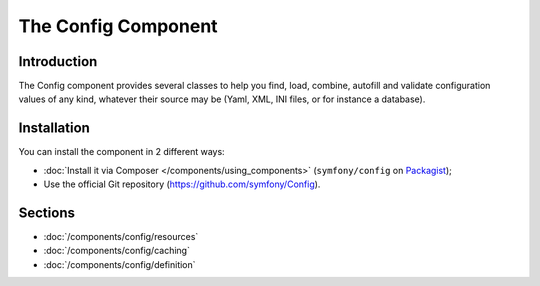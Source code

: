 .. index::
   single: Config
   single: Components; Config

The Config Component
====================

Introduction
------------

The Config component provides several classes to help you find, load, combine,
autofill and validate configuration values of any kind, whatever their source
may be (Yaml, XML, INI files, or for instance a database).

Installation
------------

You can install the component in 2 different ways:

* :doc:`Install it via Composer </components/using_components>` (``symfony/config`` on `Packagist`_);
* Use the official Git repository (https://github.com/symfony/Config).

Sections
--------

* :doc:`/components/config/resources`
* :doc:`/components/config/caching`
* :doc:`/components/config/definition`

.. _Packagist: https://packagist.org/packages/symfony/config
